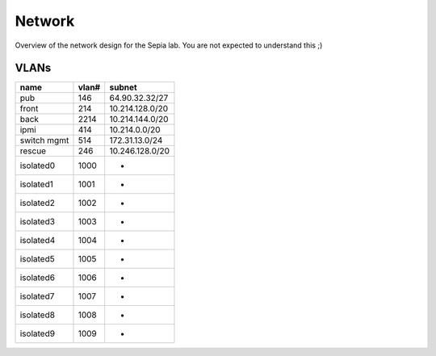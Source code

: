 =========
 Network
=========

Overview of the network design for the Sepia lab. You are not expected
to understand this ;)

.. graphviz:: network.dot


VLANs
=====

=========== ===== ===============
name        vlan# subnet
=========== ===== ===============
pub         146   64.90.32.32/27
front       214   10.214.128.0/20
back        2214  10.214.144.0/20
ipmi        414   10.214.0.0/20
switch mgmt 514   172.31.13.0/24
rescue      246   10.246.128.0/20
isolated0   1000  -
isolated1   1001  -
isolated2   1002  -
isolated3   1003  -
isolated4   1004  -
isolated5   1005  -
isolated6   1006  -
isolated7   1007  -
isolated8   1008  -
isolated9   1009  -
=========== ===== ===============
